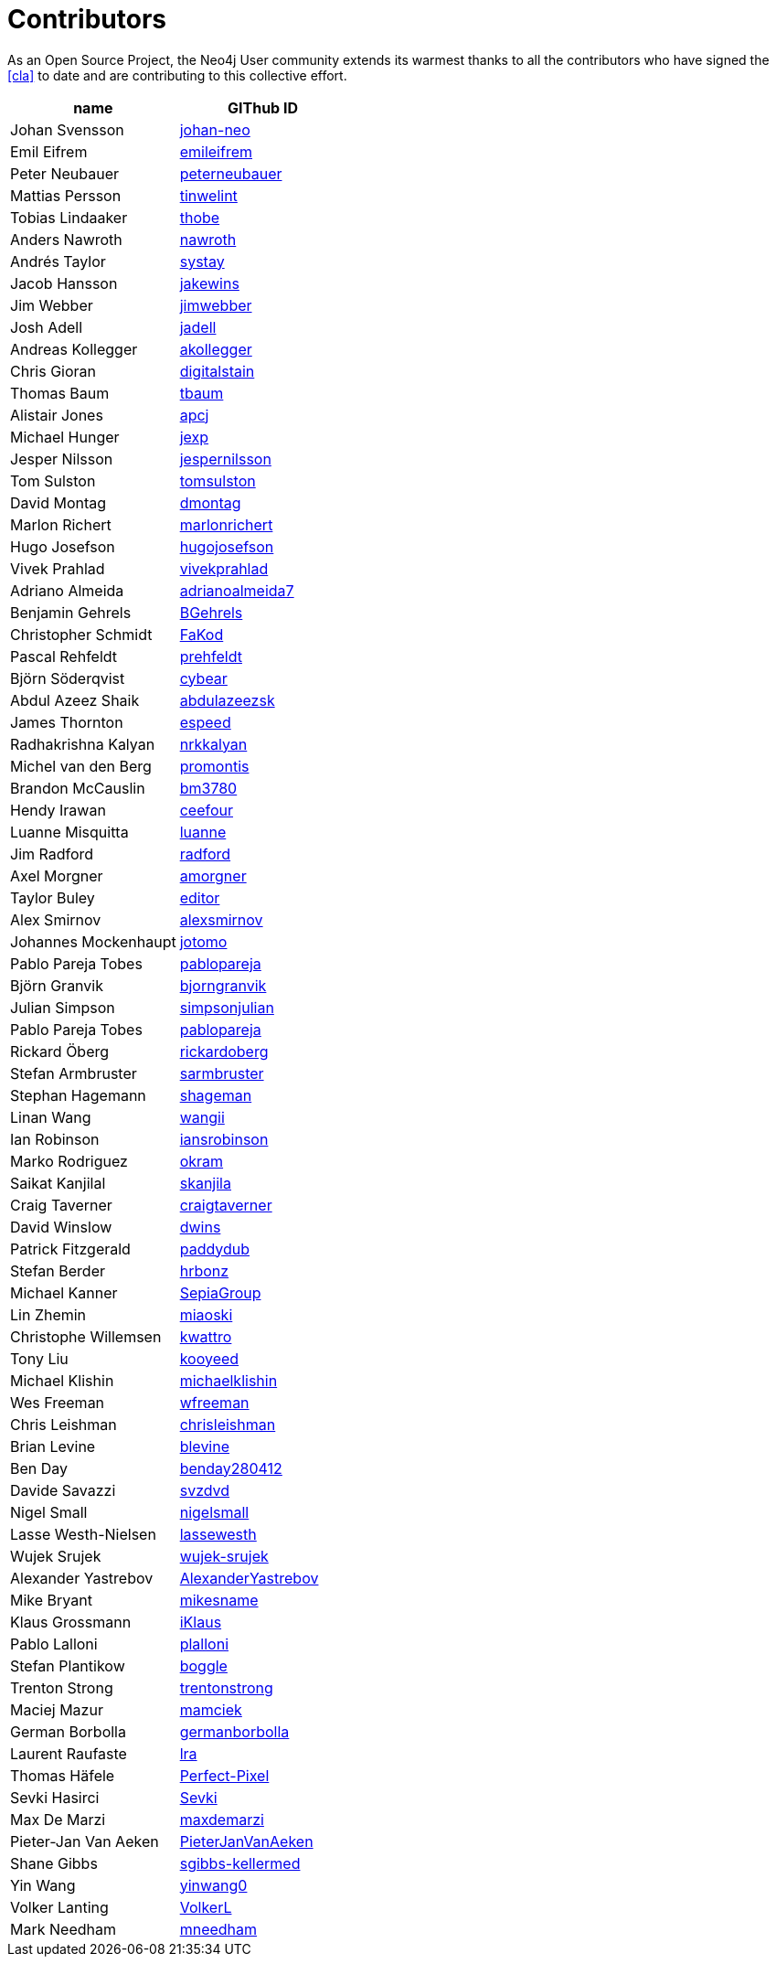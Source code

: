 [[contributors]]
Contributors
============

As an Open Source Project, the Neo4j User community extends its warmest thanks to all the contributors who have signed the <<cla>> to date and are contributing to this collective effort.

[options="header"]
|=======
|name | GIThub ID
|Johan Svensson | https://github.com/johan-neo[johan-neo]
|Emil Eifrem | https://github.com/emileifrem[emileifrem]
|Peter Neubauer | https://github.com/peterneubauer[peterneubauer]
|Mattias Persson | https://github.com/tinwelint[tinwelint]
|Tobias Lindaaker | https://github.com/thobe[thobe]
|Anders Nawroth | https://github.com/nawroth[nawroth]
|Andrés Taylor |https://github.com/systay[systay]
|Jacob Hansson |https://github.com/jakewins[jakewins]
|Jim Webber |https://github.com/jimwebber[jimwebber]
|Josh Adell |https://github.com/jadell[jadell]
|Andreas Kollegger |https://github.com/akollegger[akollegger]
|Chris Gioran |https://github.com/digitalstain[digitalstain]
|Thomas Baum |https://github.com/tbaum[tbaum]
|Alistair Jones |https://github.com/apcj[apcj]
|Michael Hunger |https://github.com/jexp[jexp]
|Jesper Nilsson |https://github.com/jespernilsson[jespernilsson]
|Tom Sulston |https://github.com/tomsulston[tomsulston]
|David Montag |https://github.com/dmontag[dmontag]
|Marlon Richert |https://github.com/marlonrichert[marlonrichert]
|Hugo Josefson |https://github.com/hugojosefson[hugojosefson]
|Vivek Prahlad |https://github.com/vivekprahlad[vivekprahlad]
|Adriano Almeida |https://github.com/adrianoalmeida7[adrianoalmeida7]
|Benjamin Gehrels |https://github.com/BGehrels[BGehrels]
|Christopher Schmidt |https://github.com/FaKod[FaKod]
|Pascal Rehfeldt |https://github.com/prehfeldt[prehfeldt]
|Björn Söderqvist |https://github.com/cybear[cybear]
|Abdul Azeez Shaik |https://github.com/abdulazeezsk[abdulazeezsk]
|James Thornton |https://github.com/espeed[espeed]
|Radhakrishna Kalyan |https://github.com/nrkkalyan[nrkkalyan]
|Michel van den Berg |https://github.com/promontis[promontis]
|Brandon McCauslin |https://github.com/bm3780[bm3780]
|Hendy Irawan |https://github.com/ceefour[ceefour]
|Luanne Misquitta |https://github.com/luanne[luanne]
|Jim Radford |https://github.com/radford[radford]
|Axel Morgner |https://github.com/amorgner[amorgner]
|Taylor Buley |https://github.com/editor[editor]
|Alex Smirnov |https://github.com/alexsmirnov[alexsmirnov]
|Johannes Mockenhaupt |https://github.com/jotomo[jotomo]
|Pablo Pareja Tobes |https://github.com/pablopareja[pablopareja]
|Björn Granvik |https://github.com/bjorngranvik[bjorngranvik]
|Julian Simpson|https://github.com/simpsonjulian[simpsonjulian]
|Pablo Pareja Tobes |https://github.com/pablopareja[pablopareja]
|Rickard Öberg |https://github.com/rickardoberg[rickardoberg]
|Stefan Armbruster |https://github.com/sarmbruster[sarmbruster]
|Stephan Hagemann |https://github.com/shageman[shageman]
|Linan Wang |https://github.com/wangii[wangii]
|Ian Robinson|https://github.com/iansrobinson[iansrobinson]
|Marko Rodriguez |https://github.com/okram[okram]
|Saikat Kanjilal |https://github.com/skanjila[skanjila]
|Craig Taverner |https://github.com/craigtaverner[craigtaverner]
|David Winslow |https://github.com/dwins[dwins]
|Patrick Fitzgerald |https://github.com/paddydub[paddydub]
|Stefan Berder |https://github.com/hrbonz[hrbonz]
|Michael Kanner |https://github.com/SepiaGroup[SepiaGroup]
|Lin Zhemin |https://github.com/miaoski[miaoski]
|Christophe Willemsen |https://github.com/kwattro[kwattro]
|Tony Liu |https://github.com/kooyeed[kooyeed]
|Michael Klishin |https://github.com/michaelklishin[michaelklishin]
|Wes Freeman |https://github.com/wfreeman[wfreeman]
|Chris Leishman |https://github.com/chrisleishman[chrisleishman] 
|Brian Levine |https://github.com/blevine[blevine]
|Ben Day |https://github.com/benday280412[benday280412]
|Davide Savazzi |https://github.com/svzdvd[svzdvd]
|Nigel Small |https://github.com/nigelsmall[nigelsmall]
|Lasse Westh-Nielsen |https://github.com/lassewesth[lassewesth]
|Wujek Srujek |https://github.com/wujek-srujek[wujek-srujek]
|Alexander Yastrebov |https://github.com/AlexanderYastrebov[AlexanderYastrebov]
|Mike Bryant|https://github.com/mikesname[mikesname]
|Klaus Grossmann|https://github.com/iKlaus[iKlaus]
|Pablo Lalloni|https://github.com/plalloni[plalloni]
|Stefan Plantikow|https://github.com/boggle[boggle]
|Trenton Strong|https://github.com/trentonstrong[trentonstrong]
|Maciej Mazur|https://github.com/mamciek[mamciek]
|German Borbolla|https://github.com/germanborbolla[germanborbolla]
|Laurent Raufaste|https://github.com/lra[lra]
|Thomas Häfele|https://github.com/Perfect-Pixel[Perfect-Pixel]
|Sevki Hasirci|https://github.com/Sevki[Sevki]
|Max De Marzi|https://github.com/maxdemarzi[maxdemarzi]
|Pieter-Jan Van Aeken|https://github.com/PieterJanVanAeken[PieterJanVanAeken]
|Shane Gibbs|https://github.com/sgibbs-kellermed[sgibbs-kellermed]
|Yin Wang|https://github.com/yinwang0[yinwang0]
|Volker Lanting|https://github.com/VolkerL[VolkerL]
|Mark Needham|https://github.com/mneedham[mneedham]
|=======

